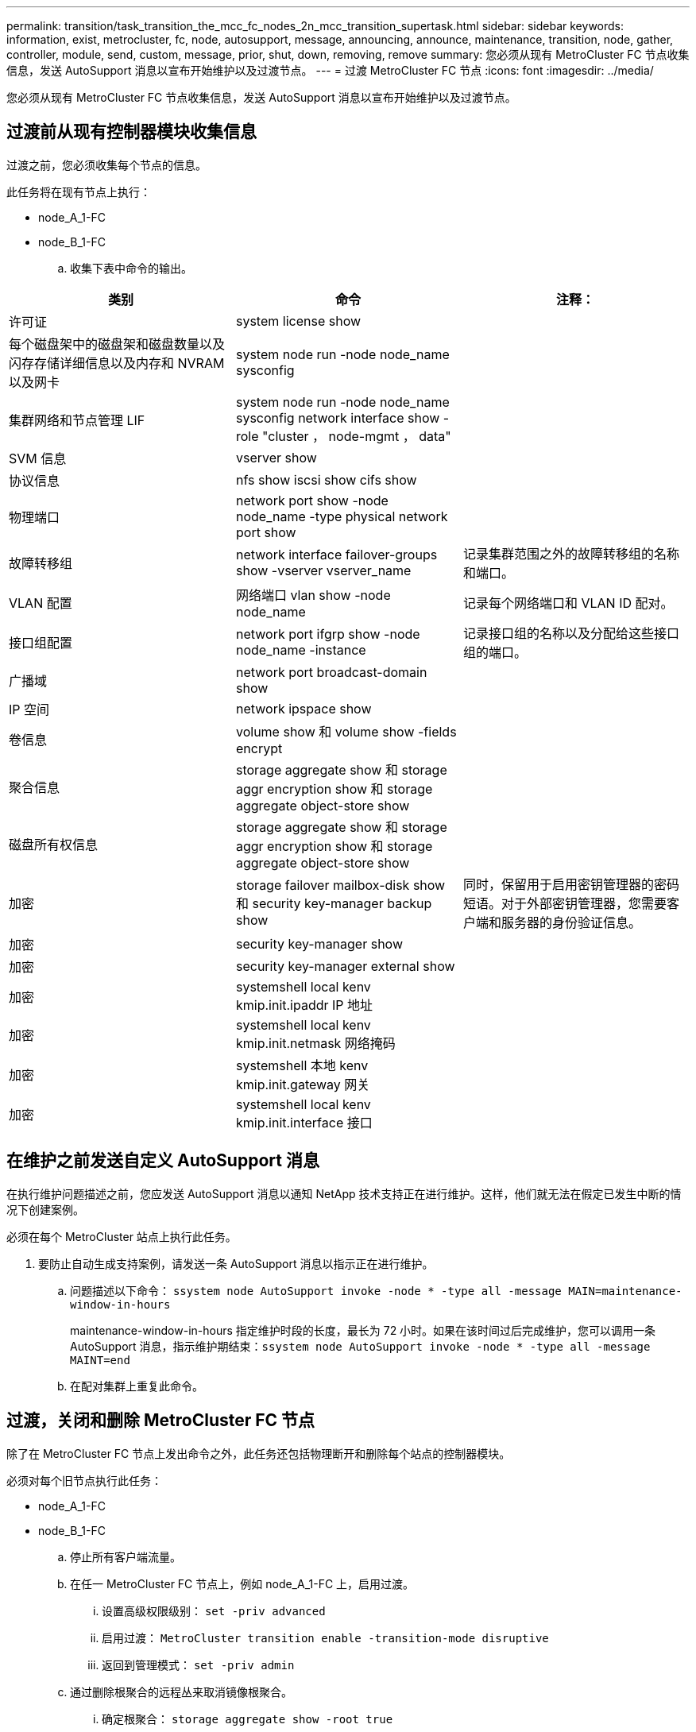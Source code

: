 ---
permalink: transition/task_transition_the_mcc_fc_nodes_2n_mcc_transition_supertask.html 
sidebar: sidebar 
keywords: information, exist, metrocluster, fc, node, autosupport, message, announcing, announce, maintenance, transition, node, gather, controller, module, send, custom, message, prior, shut, down, removing, remove 
summary: 您必须从现有 MetroCluster FC 节点收集信息，发送 AutoSupport 消息以宣布开始维护以及过渡节点。 
---
= 过渡 MetroCluster FC 节点
:icons: font
:imagesdir: ../media/


[role="lead"]
您必须从现有 MetroCluster FC 节点收集信息，发送 AutoSupport 消息以宣布开始维护以及过渡节点。



== 过渡前从现有控制器模块收集信息

[role="lead"]
过渡之前，您必须收集每个节点的信息。

此任务将在现有节点上执行：

* node_A_1-FC
* node_B_1-FC
+
.. 收集下表中命令的输出。




|===
| 类别 | 命令 | 注释： 


| 许可证 | system license show |  


| 每个磁盘架中的磁盘架和磁盘数量以及闪存存储详细信息以及内存和 NVRAM 以及网卡 | system node run -node node_name sysconfig |  


| 集群网络和节点管理 LIF | system node run -node node_name sysconfig network interface show -role "cluster ， node-mgmt ， data" |  


| SVM 信息 | vserver show |  


| 协议信息 | nfs show iscsi show cifs show |  


| 物理端口 | network port show -node node_name -type physical network port show |  


| 故障转移组 | network interface failover-groups show -vserver vserver_name | 记录集群范围之外的故障转移组的名称和端口。 


| VLAN 配置 | 网络端口 vlan show -node node_name | 记录每个网络端口和 VLAN ID 配对。 


| 接口组配置 | network port ifgrp show -node node_name -instance | 记录接口组的名称以及分配给这些接口组的端口。 


| 广播域 | network port broadcast-domain show |  


| IP 空间 | network ipspace show |  


| 卷信息 | volume show 和 volume show -fields encrypt |  


| 聚合信息 | storage aggregate show 和 storage aggr encryption show 和 storage aggregate object-store show |  


| 磁盘所有权信息 | storage aggregate show 和 storage aggr encryption show 和 storage aggregate object-store show |  


| 加密 | storage failover mailbox-disk show 和 security key-manager backup show | 同时，保留用于启用密钥管理器的密码短语。对于外部密钥管理器，您需要客户端和服务器的身份验证信息。 


| 加密 | security key-manager show |  


| 加密 | security key-manager external show |  


| 加密 | systemshell local kenv kmip.init.ipaddr IP 地址 |  


| 加密 | systemshell local kenv kmip.init.netmask 网络掩码 |  


| 加密 | systemshell 本地 kenv kmip.init.gateway 网关 |  


| 加密 | systemshell local kenv kmip.init.interface 接口 |  
|===


== 在维护之前发送自定义 AutoSupport 消息

[role="lead"]
在执行维护问题描述之前，您应发送 AutoSupport 消息以通知 NetApp 技术支持正在进行维护。这样，他们就无法在假定已发生中断的情况下创建案例。

必须在每个 MetroCluster 站点上执行此任务。

. 要防止自动生成支持案例，请发送一条 AutoSupport 消息以指示正在进行维护。
+
.. 问题描述以下命令： `ssystem node AutoSupport invoke -node * -type all -message MAIN=maintenance-window-in-hours`
+
maintenance-window-in-hours 指定维护时段的长度，最长为 72 小时。如果在该时间过后完成维护，您可以调用一条 AutoSupport 消息，指示维护期结束：``ssystem node AutoSupport invoke -node * -type all -message MAINT=end``

.. 在配对集群上重复此命令。






== 过渡，关闭和删除 MetroCluster FC 节点

[role="lead"]
除了在 MetroCluster FC 节点上发出命令之外，此任务还包括物理断开和删除每个站点的控制器模块。

必须对每个旧节点执行此任务：

* node_A_1-FC
* node_B_1-FC
+
.. 停止所有客户端流量。
.. 在任一 MetroCluster FC 节点上，例如 node_A_1-FC 上，启用过渡。
+
... 设置高级权限级别： `set -priv advanced`
... 启用过渡： `MetroCluster transition enable -transition-mode disruptive`
... 返回到管理模式： `set -priv admin`


.. 通过删除根聚合的远程丛来取消镜像根聚合。
+
... 确定根聚合： `storage aggregate show -root true`
... 显示 pool1 聚合： `storage aggregate plex show -pool 1`
... 删除根聚合的本地丛： `aggr plex delete aggr-name -plex plex-name`
... 使根聚合的远程丛脱机： `aggr plex offline root-aggregate -plex remote-plex-for-root-aggregate`
+
例如：

+
[listing]
----
 # aggr plex offline aggr0_node_A_1-FC_01 -plex plex4
----


.. 在每个控制器上继续使用以下命令之前，请确认邮箱计数，磁盘自动分配和过渡模式：
+
... 设置高级权限级别： `set -priv advanced`
... 确认每个控制器模块仅显示三个邮箱驱动器： `storage failover mailbox-disk show`
... 返回到管理模式： `set -priv admin`
... 确认过渡模式具有中断性： MetroCluster transition show


.. 检查是否有任何损坏的磁盘： `disk show -broken`
.. 卸下或更换任何损坏的磁盘
.. 在 node_A_1-FC 和 node_B_1-FC 上使用以下命令确认聚合运行状况良好：``storage aggregate show```storage aggregate plex show`
+
storage aggregate show 命令指示根聚合已取消镜像。

.. 检查是否存在任何 VLAN 或接口组： `network port ifgrp show``network port vlan show`
+
如果不存在，请跳过以下两个步骤。

.. 显示使用 VLAN 或 ifgrp 的 LIF 列表： `network interface show -fields home-port ， curr-port``network port show -type if-group | vlan`
.. 删除所有 VLAN 和接口组。
+
您必须对所有 SVM 中的所有 LIF 执行这些步骤，包括后缀为 -mc 的 SVM 。

+
... 使用 VLAN 或接口组将任何 LIF 移动到可用端口： `network interface modify -vserver vserver-name -lif lif_name -home-port port`
... 显示不在其主端口上的 LIF ： `network interface show -is-home false`
... 将所有 LIF 还原到其各自的主端口： `network interface revert -vserver vserver_name -lif lif_name`
... 验证所有 LIF 是否位于其主端口上： `network interface show -is-home false`
+
输出中不应显示任何 LIF 。

... 从广播域中删除 VLAN 和 ifgrp 端口： `network port broadcast-domain remove-ports -ipspace ipspace -broadcast-domain broadcast-domain-name -ports nodename ： portname ， nodename ： portname ， ...`
... 确认所有 VLAN 和 ifgrp 端口均未分配给广播域： `network port show -type if-group | vlan`
... 删除所有 VLAN ： `network port vlan delete -node nodename -vlan-name vlan-name`
... 删除接口组： `network port ifgrp delete -node nodename -ifgrp ifgrp-name`


.. 根据需要移动任何 LIF 以解决与 MetroCluster IP 接口端口的冲突。
+
您必须移动第 1 步中标识的 LIF link:concept_requirements_for_fc_to_ip_transition_2n_mcc_transition.html["将端口从 MetroCluster FC 节点映射到 MetroCluster IP 节点"]。

+
... 将所需端口上托管的任何 LIF 移动到另一个端口： `network interface modify -lif lifname -vserver vserver-name -home-port new-homport``network interface revert -lif lifname -vserver vservername`
... 如有必要，请将目标端口移动到适当的 IP 空间和广播域。`network port broadcast-domain remove-ports -ipspace current-ipspace -broadcast-domain current-broadcast-domain -ports controller-name ： current-port``network port broadcast-domain add-ports -ipspace new-ipspace -broadcast-domain new-broadcast-domain -ports controller-name ： new-port`


.. 暂停 MetroCluster FC 控制器（ node_A_1-FC 和 node_B_1-FC ）： `ssystem node halt`
.. 在 LOADER 提示符处，同步 FC 和 IP 控制器模块之间的硬件时钟。
+
... 在旧的 MetroCluster FC 节点（ node_A_1-FC ）上，显示日期： `show date`
... 在新的 MetroCluster IP 控制器（ node_A_1-IP 和 node_B_1-IP ）上，设置原始控制器上显示的日期： `set date MM/dd/yy`
... 在新的 MetroCluster IP 控制器（ node_A_1-IP 和 node_B_1-IP ）上，验证日期： `show date`


.. 暂停并关闭 MetroCluster FC 控制器模块（ node_A_1-FC 和 node_B_1-FC ）， FC-SAS 网桥（如果存在）， FC 交换机（如果存在）以及连接到这些节点的每个存储架。
.. 断开磁盘架与 MetroCluster FC 控制器的连接，并记录每个集群的本地存储空间。
+
如果此配置使用 FC-SAS 网桥或 FC 后端交换机，请断开连接并将其卸下。

.. 在 MetroCluster FC 节点（ node_A_1-FC 和 node_B_1-FC ）的维护模式下，确认未连接磁盘： `disk show -v`
.. 关闭并删除 MetroCluster FC 节点。




此时， MetroCluster FC 控制器已被移除，磁盘架已与所有控制器断开连接。

image::../media/transition_2n_remove_fc_nodes.png[过渡 2n 会删除 FC 节点]
